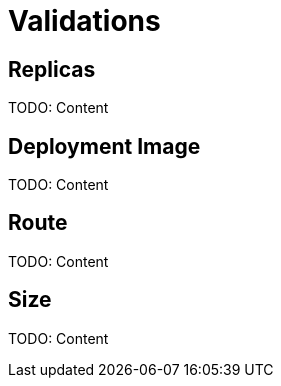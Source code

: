 = Validations

[#replicas]
== Replicas

TODO: Content

[#deployment]
== Deployment Image

TODO: Content

[#route]
== Route

TODO: Content

[#size]
== Size

TODO: Content
